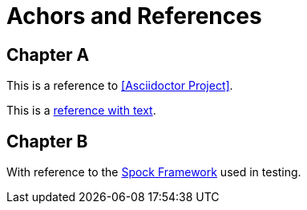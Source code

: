 = Achors and References

[chapter]
== Chapter A

This is a reference to <<Asciidoctor Project>>.

This is a <<RefText2,reference with text>>.

[chapter]
== Chapter B

With reference to the http://docs.spockframework.org/en/latest[Spock Framework] used in testing.
